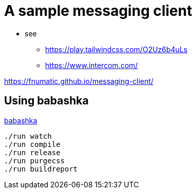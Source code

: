= A sample messaging client

* see 
** https://play.tailwindcss.com/O2Uz6b4uLs
** https://www.intercom.com/


https://fnumatic.github.io/messaging-client/


== Using babashka

https://github.com/babashka/babashka[babashka]

----
./run watch
./run compile
./run release
./run purgecss
./run buildreport
----

